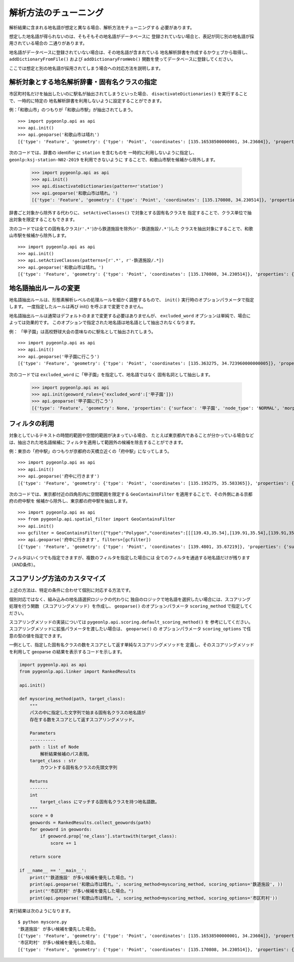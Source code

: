 .. _tune_analysis:

解析方法のチューニング
======================

解析結果に含まれる地名語が想定と異なる場合、解析方法をチューニングする
必要があります。

想定した地名語が得られないのは、そもそもその地名語がデータベースに
登録されていない場合と、表記が同じ別の地名語が採用されている場合の
二通りがあります。

地名語がデータベースに登録されていない場合は、その地名語が含まれている
地名解析辞書を作成するかウェブから取得し、 ``addDictionaryFromFile()`` および
``addDictionaryFromWeb()`` 関数を使ってデータベースに登録してください。

ここでは想定と別の地名語が採用されてしまう場合への対応方法を説明します。

解析対象とする地名解析辞書・固有名クラスの指定
----------------------------------------------

市区町村名だけを抽出したいのに駅名が抽出されてしまうといった場合、
``disactivateDictionaries()`` を実行することで、一時的に特定の
地名解析辞書を利用しないように設定することができます。

例：「和歌山市」のつもりが「和歌山市駅」が抽出されてしまう。 ::

  >>> import pygeonlp.api as api
  >>> api.init()
  >>> api.geoparse('和歌山市は晴れ')
  [{'type': 'Feature', 'geometry': {'type': 'Point', 'coordinates': [135.16538500000001, 34.23604]}, 'properties': {'surface': '和歌山市', 'node_type': 'GEOWORD', 'morphemes': {'conjugated_form': '*', 'conjugation_type': '*', 'original_form': '和歌山市', 'pos': '名詞', 'prononciation': '', 'subclass1': '固有名詞', 'subclass2': '地名語', 'subclass3': 'OciY0C:和歌山市駅', 'surface': '和歌山市', 'yomi': ''}, 'geoword_properties': {'body': '和歌山市', 'dictionary_id': 3, 'entry_id': 'adeb575da6e2879b67c9b76d269333e6', 'geolod_id': 'OciY0C', 'hypernym': ['南海電気鉄道', '和歌山港線'], 'institution_type': '民営鉄道', 'latitude': '34.23604', 'longitude': '135.16538500000001', 'ne_class': '鉄道施設/鉄道駅', 'railway_class': '普通鉄道', 'suffix': ['駅', ''], 'dictionary_identifier': 'geonlp:ksj-station-N02-2019'}}}, ... ]

次のコードでは、辞書の identifier に ``station`` を含むものを
一時的に利用しないように指定し、 ``geonlp:ksj-station-N02-2019`` を利用できないように
することで、和歌山市駅を候補から除外します。

  >>> import pygeonlp.api as api
  >>> api.init()
  >>> api.disactivateDictionaries(pattern=r'station')
  >>> api.geoparse('和歌山市は晴れ。')
  [{'type': 'Feature', 'geometry': {'type': 'Point', 'coordinates': [135.170808, 34.230514]}, 'properties': {'surface': '和歌山市', 'node_type': 'GEOWORD', 'morphemes': {'conjugated_form': '*', 'conjugation_type': '*', 'original_form': '和歌山市', 'pos': '名詞', 'prononciation': '', 'subclass1': '固有名詞', 'subclass2': '地名語', 'subclass3': 'lQccqK:和歌山市', 'surface': '和歌山市', 'yomi': ''}, 'geoword_properties': {'address': '和歌山県和歌山市', 'body': '和歌山', 'body_variants': '和歌山', 'code': {}, 'countyname': '', 'countyname_variants': '', 'dictionary_id': 1, 'entry_id': '30201A1968', 'geolod_id': 'lQccqK', 'hypernym': ['和歌山県'], 'latitude': '34.23051400', 'longitude': '135.17080800', 'ne_class': '市区町村', 'prefname': '和歌山県', 'prefname_variants': '和歌山県', 'source': '1/和歌山市役所/和歌山市七番丁23/P34-14_30.xml', 'suffix': ['市'], 'valid_from': '1889-04-01', 'valid_to': '', 'dictionary_identifier': 'geonlp:geoshape-city'}}}, ... ]

辞書ごと対象から除外する代わりに、 ``setActiveClasses()`` で対象とする固有名クラスを
指定することで、クラス単位で抽出対象を限定することもできます。

次のコードでは全ての固有名クラス(``r'.*'``)から鉄道施設を除外(``r'-鉄道施設/.*'``)した
クラスを抽出対象にすることで、和歌山市駅を候補から除外します。 ::

  >>> import pygeonlp.api as api
  >>> api.init()
  >>> api.setActiveClasses(patterns=[r'.*', r'-鉄道施設/.*])
  >>> api.geoparse('和歌山市は晴れ。')
  [{'type': 'Feature', 'geometry': {'type': 'Point', 'coordinates': [135.170808, 34.230514]}, 'properties': {'surface': '和歌山市', 'node_type': 'GEOWORD', 'morphemes': {'conjugated_form': '*', 'conjugation_type': '*', 'original_form': '和歌山市', 'pos': '名詞', 'prononciation': '', 'subclass1': '固有名詞', 'subclass2': '地名語', 'subclass3': 'lQccqK:和歌山市', 'surface': '和歌山市', 'yomi': ''}, 'geoword_properties': {'address': '和歌山県和歌山市', 'body': '和歌山', 'body_variants': '和歌山', 'code': {}, 'countyname': '', 'countyname_variants': '', 'dictionary_id': 1, 'entry_id': '30201A1968', 'geolod_id': 'lQccqK', 'hypernym': ['和歌山県'], 'latitude': '34.23051400', 'longitude': '135.17080800', 'ne_class': '市区町村', 'prefname': '和歌山県', 'prefname_variants': '和歌山県', 'source': '1/和歌山市役所/和歌山市七番丁23/P34-14_30.xml', 'suffix': ['市'], 'valid_from': '1889-04-01', 'valid_to': '', 'dictionary_identifier': 'geonlp:geoshape-city'}}}, ... ]


地名語抽出ルールの変更
----------------------

地名語抽出ルールは、形態素解析レベルの処理ルールを細かく調整するもので、
``init()`` 実行時のオプションパラメータで指定します。
一度指定したルールは再び init() を呼ぶまで変更できません。

地名語抽出ルールは通常はデフォルトのままで変更する必要はありませんが、
``excluded_word`` オプションは単純で、場合によっては効果的です。
このオプションで指定された地名語は地名語として抽出されなくなります。

例： 「甲子園」は高校野球大会の意味なのに駅名として抽出されてしまう。 ::

  >>> import pygeonlp.api as api
  >>> api.init()
  >>> api.geoparse('甲子園に行こう')
  [{'type': 'Feature', 'geometry': {'type': 'Point', 'coordinates': [135.363275, 34.723960000000005]}, 'properties': {'surface': '甲子園', 'node_type': 'GEOWORD', 'morphemes': {'conjugated_form': '', 'conjugation_type': '*', 'original_form': '甲子園', 'pos': '名詞', 'prononciation': '', 'subclass1': '固有名詞', 'subclass2': '地名語', 'subclass3': 'M4C8N9:甲子園駅', 'surface': '甲子園', 'yomi': ''}, 'geoword_properties': {'body': '甲子園', 'dictionary_id': 3, 'entry_id': '2670a9643e77eebd8397a3236ff90514', 'geolod_id': 'M4C8N9', 'hypernym': ['阪神電気鉄道', '本線'], 'institution_type': '民営鉄道', 'latitude': '34.723960000000005', 'longitude': '135.363275', 'ne_class': '鉄道施設/鉄道駅', 'railway_class': '普通鉄道', 'suffix': ['駅', ''], 'dictionary_identifier': 'geonlp:ksj-station-N02-2019'}}},  ... ]

次のコードでは ``excluded_word`` に「甲子園」を指定して、地名語ではなく
固有名詞として抽出します。

  >>> import pygeonlp.api as api
  >>> api.init(geoword_rules={'excluded_word':['甲子園']})
  >>> api.geoparse('甲子園に行こう')
  [{'type': 'Feature', 'geometry': None, 'properties': {'surface': '甲子園', 'node_type': 'NORMAL', 'morphemes': {'conjugated_form': '*', 'conjugation_type': '*', 'original_form': '甲子園', 'pos': '名詞', 'prononciation': 'コーシエン', 'subclass1': '固有名詞', 'subclass2': '地域', 'subclass3': '一般', 'surface': '甲子園', 'yomi': 'コウシエン'}}}, ... ]


フィルタの利用
--------------

対象としているテキストの時間的範囲や空間的範囲が決まっている場合、
たとえば東京都内であることが分かっている場合などは、抽出された地名語候補に
フィルタを適用して範囲外の候補を除去することができます。

例：東京の「府中駅」のつもりが京都府の天橋立近くの「府中駅」になってしまう。 ::

  >>> import pygeonlp.api as api
  >>> api.init()
  >>> api.geoparse('府中に行きます')
  [{'type': 'Feature', 'geometry': {'type': 'Point', 'coordinates': [135.195275, 35.583365]}, 'properties': {'surface': '府中', 'node_type': 'GEOWORD', 'morphemes': {'conjugated_form': '', 'conjugation_type': '*', 'original_form': '府中', 'pos': '名詞', 'prononciation': '', 'subclass1': '固有名詞', 'subclass2': '地名語', 'subclass3': 'Auq8Kv:府中駅', 'surface': '府中', 'yomi': ''}, 'geoword_properties': {'body': '府中', 'dictionary_id': 3, 'entry_id': 'ecabefc60f23d0442029793c6eab81d0', 'geolod_id': 'Auq8Kv', 'hypernym': ['丹後海陸交通', '天橋立鋼索鉄道'], 'institution_type': '民営鉄道', 'latitude': '35.583365', 'longitude': '135.195275', 'ne_class': '鉄道施設/鉄道駅', 'railway_class': '鋼索鉄道', 'suffix': ['駅', ''], 'dictionary_identifier': 'geonlp:ksj-station-N02-2019'}}}, {'type': 'Feature', 'geometry': None, 'properties': {'surface': 'に', 'node_type': 'NORMAL', 'morphemes': {'conjugated_form': '*', 'conjugation_type': '*', 'original_form': 'に', 'pos': '助詞', 'prononciation': 'ニ', 'subclass1': '格助詞', 'subclass2': '一般', 'subclass3': '*', 'surface': 'に', 'yomi': 'ニ'}}}, ... ]

次のコードでは、東京都付近の四角形内に空間範囲を限定する
``GeoContainsFilter`` を適用することで、その外側にある京都府の府中駅を
候補から除外し、東京都の府中駅を抽出します。 ::

  >>> import pygeonlp.api as api
  >>> from pygeonlp.api.spatial_filter import GeoContainsFilter
  >>> api.init()
  >>> gcfilter = GeoContainsFilter({"type":"Polygon","coordinates":[[[139.43,35.54],[139.91,35.54],[139.91,35.83],[139.43,35.83],[139.43,35.54]]]})
  >>> api.geoparse('府中に行きます', filters=[gcfilter])
  [{'type': 'Feature', 'geometry': {'type': 'Point', 'coordinates': [139.4801, 35.67219]}, 'properties': {'surface': '府中', 'node_type': 'GEOWORD', 'morphemes': {'conjugated_form': '', 'conjugation_type': '*', 'original_form': '府中', 'pos': '名詞', 'prononciation': '', 'subclass1': '固有名詞', 'subclass2': '地名語', 'subclass3': 'JQSUIi:府中駅', 'surface': '府中', 'yomi': ''}, 'geoword_properties': {'body': '府中', 'dictionary_id': 3, 'entry_id': 'd7596c3444b3632f5236ae9e3168bab9', 'geolod_id': 'JQSUIi', 'hypernym': ['京王電鉄', '京王線'], 'institution_type': '民営鉄道', 'latitude': '35.67219', 'longitude': '139.4801', 'ne_class': '鉄道施設/鉄道駅', 'railway_class': '普通鉄道', 'suffix': ['駅', ''], 'dictionary_identifier': 'geonlp:ksj-station-N02-2019'}}}, {'type': 'Feature', 'geometry': None, 'properties': {'surface': 'に', 'node_type': 'NORMAL', 'morphemes': {'conjugated_form': '*', 'conjugation_type': '*', 'original_form': 'に', 'pos': '助詞', 'prononciation': 'ニ', 'subclass1': '格助詞', 'subclass2': '一般', 'subclass3': '*', 'surface': 'に', 'yomi': 'ニ'}}}, ... ]

フィルタはいくつでも指定できますが、複数のフィルタを指定した場合には
全てのフィルタを通過する地名語だけが残ります（AND条件）。

スコアリング方法のカスタマイズ
------------------------------

上述の方法は、特定の条件に合わせて個別に対応する方法です。

個別対応ではなく、組み込みの地名語選択ロジックの代わりに
独自のロジックで地名語を選択したい場合には、スコアリング処理を行う関数
（スコアリングメソッド）を作成し、
``geoparse()`` のオプションパラメータ ``scoring_method`` で指定してください。

スコアリングメソッドの実装については ``pygeonlp.api.scoring.default_scoring_method()`` を
参考にしてください。
スコアリングメソッドに拡張パラメータを渡したい場合は、 ``geoparse()`` の
オプションパラメータ ``scoring_options`` で任意の型の値を指定できます。

一例として、指定した固有名クラスの数をスコアとして返す単純なスコアリングメソッドを
定義し、そのスコアリングメソッドを利用して geoparse の結果を表示するコードを示します。

.. code-block:: python

  import pygeonlp.api as api
  from pygeonlp.api.linker import RankedResults

  api.init()

  def myscoring_method(path, target_class):
      """
      パスの中に指定した文字列で始まる固有名クラスの地名語が
      存在する数をスコアとして返すスコアリングメソッド。

      Parameters
      ----------
      path : list of Node
          解析結果候補のパス表現。
      target_class : str
          カウントする固有名クラスの先頭文字列

      Returns
      -------
      int
          target_class にマッチする固有名クラスを持つ地名語数。
      """
      score = 0
      geowords = RankedResults.collect_geowords(path)
      for geoword in geowords:
          if geoword.prop['ne_class'].startswith(target_class):
              score += 1

      return score

  if __name__ == '__main__':
      print("'鉄道施設' が多い候補を優先した場合。")
      print(api.geoparse('和歌山市は晴れ。', scoring_method=myscoring_method, scoring_options='鉄道施設', ))
      print("'市区町村' が多い候補を優先した場合。")
      print(api.geoparse('和歌山市は晴れ。', scoring_method=myscoring_method, scoring_options='市区町村'))

実行結果は次のようになります。 ::

  $ python myscore.py
  '鉄道施設' が多い候補を優先した場合。
  [{'type': 'Feature', 'geometry': {'type': 'Point', 'coordinates': [135.16538500000001, 34.23604]}, 'properties': {'surface': '和歌山市', 'node_type': 'GEOWORD', 'morphemes': {'conjugated_form': '*', 'conjugation_type': '*', 'original_form': '和歌山市', 'pos': '名詞', 'prononciation': '', 'subclass1': '固有名詞', 'subclass2': '地名語', 'subclass3': 'OciY0C:和歌山市駅', 'surface': '和歌山市', 'yomi': ''}, 'geoword_properties': {'body': '和歌山市', 'dictionary_id': 3, 'entry_id': 'adeb575da6e2879b67c9b76d269333e6', 'geolod_id': 'OciY0C', 'hypernym': ['南海電気鉄道', '和歌山港線'], 'institution_type': '民営鉄道', 'latitude': '34.23604', 'longitude': '135.16538500000001', 'ne_class': '鉄道施設/鉄道駅', 'railway_class': '普通鉄道', 'suffix': ['駅', ''], 'dictionary_identifier': 'geonlp:ksj-station-N02-2019'}}}, {'type': 'Feature', 'geometry': None, 'properties': {'surface': 'は', 'node_type': 'NORMAL', 'morphemes': {'conjugated_form': '*', 'conjugation_type': '*', 'original_form': 'は', 'pos': '助詞', 'prononciation': 'ワ', 'subclass1': '係助詞', 'subclass2': '*', 'subclass3': '*', 'surface': 'は', 'yomi': 'ハ'}}}, {'type': 'Feature', 'geometry': None, 'properties': {'surface': '晴れ', 'node_type': 'NORMAL', 'morphemes': {'conjugated_form': '*', 'conjugation_type': '*', 'original_form': '晴れ', 'pos': '名詞', 'prononciation': 'ハレ', 'subclass1': '一般', 'subclass2': '*', 'subclass3': '*', 'surface': '晴れ', 'yomi': 'ハレ'}}}, {'type': 'Feature', 'geometry': None, 'properties': {'surface': '。', 'node_type': 'NORMAL', 'morphemes': {'conjugated_form': '*', 'conjugation_type': '*', 'original_form': '。', 'pos': '記号', 'prononciation': '。', 'subclass1': '句点', 'subclass2': '*', 'subclass3': '*', 'surface': '。', 'yomi': '。'}}}]
  '市区町村' が多い候補を優先した場合。
  [{'type': 'Feature', 'geometry': {'type': 'Point', 'coordinates': [135.170808, 34.230514]}, 'properties': {'surface': '和歌山市', 'node_type': 'GEOWORD', 'morphemes': {'conjugated_form': '*', 'conjugation_type': '*', 'original_form': '和歌山市', 'pos': '名詞', 'prononciation': '', 'subclass1': '固有名詞', 'subclass2': '地名語', 'subclass3': 'lQccqK:和歌山市', 'surface': '和歌山市', 'yomi': ''}, 'geoword_properties': {'address': '和歌山県和歌山市', 'body': '和歌山', 'body_variants': '和歌山', 'code': {}, 'countyname': '', 'countyname_variants': '', 'dictionary_id': 1, 'entry_id': '30201A1968', 'geolod_id': 'lQccqK', 'hypernym': ['和歌山県'], 'latitude': '34.23051400', 'longitude': '135.17080800', 'ne_class': '市区町村', 'prefname': '和歌山県', 'prefname_variants': '和歌山県', 'source': '1/和歌山市役所/和歌山市七番丁23/P34-14_30.xml', 'suffix': ['市'], 'valid_from': '1889-04-01', 'valid_to': '', 'dictionary_identifier': 'geonlp:geoshape-city'}}}, {'type': 'Feature', 'geometry': None, 'properties': {'surface': 'は', 'node_type': 'NORMAL', 'morphemes': {'conjugated_form': '*', 'conjugation_type': '*', 'original_form': 'は', 'pos': '助詞', 'prononciation': 'ワ', 'subclass1': '係助詞', 'subclass2': '*', 'subclass3': '*', 'surface': 'は', 'yomi': 'ハ'}}}, {'type': 'Feature', 'geometry': None, 'properties': {'surface': '晴れ', 'node_type': 'NORMAL', 'morphemes': {'conjugated_form': '*', 'conjugation_type': '*', 'original_form': '晴れ', 'pos': '名詞', 'prononciation': 'ハレ', 'subclass1': '一般', 'subclass2': '*', 'subclass3': '*', 'surface': '晴れ', 'yomi': 'ハレ'}}}, {'type': 'Feature', 'geometry': None, 'properties': {'surface': '。', 'node_type': 'NORMAL', 'morphemes': {'conjugated_form': '*', 'conjugation_type': '*', 'original_form': '。', 'pos': '記号', 'prononciation': '。', 'subclass1': '句点', 'subclass2': '*', 'subclass3': '*', 'surface': '。', 'yomi': '。'}}}]
